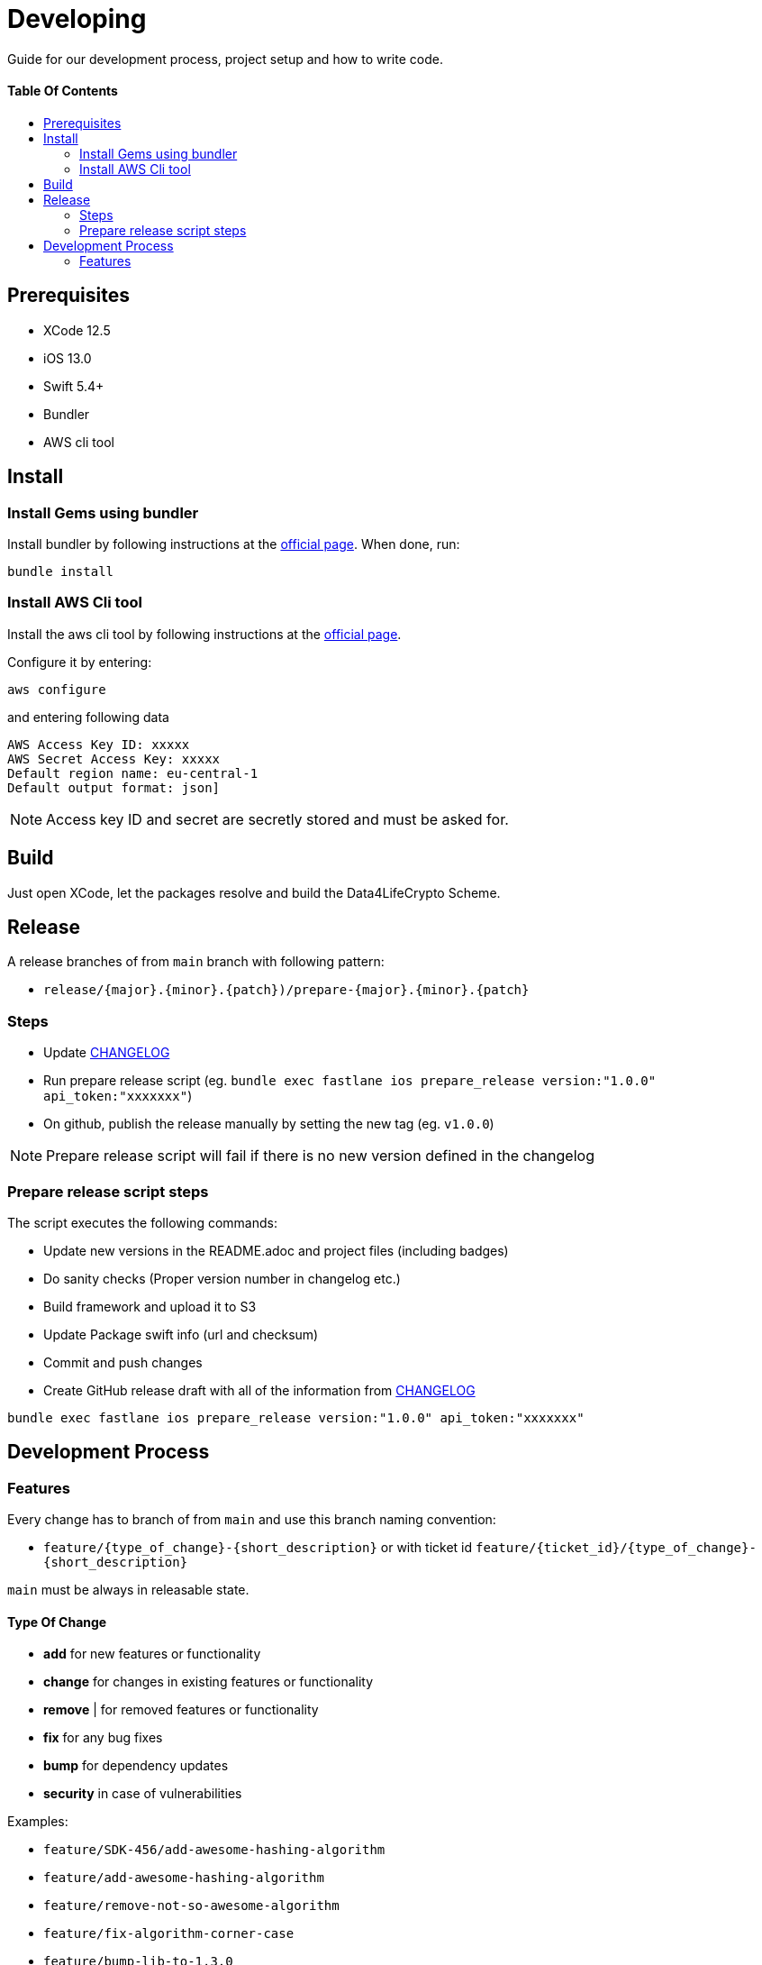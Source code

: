 = Developing
:link-repository: https://github.com/d4l-data4life/d4l-crypto-ios
:doctype: article
:toc: macro
:toclevels: 2
:toc-title:
:icons: font
:imagesdir: assets/images
ifdef::env-github[]
:warning-caption: :warning:
:caution-caption: :fire:
:important-caption: :exclamation:
:note-caption: :paperclip:
:tip-caption: :bulb:
endif::[]

Guide for our development process, project setup and how to write code.

[discrete]
==== Table Of Contents

toc::[]

== Prerequisites

* XCode 12.5
* iOS 13.0
* Swift 5.4+
* Bundler
* AWS cli tool 

== Install

=== Install Gems using bundler

Install bundler by following instructions at the link:https://bundler.io/[official page].
When done, run:

[source, bash]
----
bundle install
----


=== Install AWS Cli tool

Install the aws cli tool by following instructions at the link:https://docs.aws.amazon.com/cli/latest/userguide/install-cliv2-mac.html[official page].

Configure it by entering:

[source, bash]
----
aws configure
----

and entering following data

[source, bash]
----
AWS Access Key ID: xxxxx
AWS Secret Access Key: xxxxx
Default region name: eu-central-1
Default output format: json]
----

NOTE: Access key ID and secret are secretly stored and must be asked for.


== Build

Just open XCode, let the packages resolve and build the Data4LifeCrypto Scheme.


== Release

A release branches of from `main` branch with following pattern:

* `release/{major}.{minor}.{patch})/prepare-{major}.{minor}.{patch}`

=== Steps

* Update link:CHANGELOG.adoc[CHANGELOG]
* Run prepare release script (eg. `bundle exec fastlane ios prepare_release version:"1.0.0" api_token:"xxxxxxx"`)
* On github, publish the release manually by setting the new tag (eg. `v1.0.0`)

NOTE: Prepare release script will fail if there is no new version defined in the changelog

=== Prepare release script steps 

The script executes the following commands:

* Update new versions in the README.adoc and project files (including badges)
* Do sanity checks (Proper version number in changelog etc.)
* Build framework and upload it to S3
* Update Package swift info (url and checksum)
* Commit and push changes
* Create GitHub release draft with all of the information from link:CHANGELOG.adoc[CHANGELOG]

[source, bash]
----
bundle exec fastlane ios prepare_release version:"1.0.0" api_token:"xxxxxxx"
----

== Development Process

=== Features

Every change has to branch of from `main` and use this branch naming convention:

* `feature/{type_of_change}-{short_description}` or with ticket id `feature/{ticket_id}/{type_of_change}-{short_description}`

`main` must be always in releasable state.

==== Type Of Change

- *add* for new features or functionality
- *change* for changes in existing features or functionality
- *remove* | for removed features or functionality
- *fix* for any bug fixes
- *bump* for dependency updates
- *security* in case of vulnerabilities

Examples:

- `feature/SDK-456/add-awesome-hashing-algorithm`
- `feature/add-awesome-hashing-algorithm`
- `feature/remove-not-so-awesome-algorithm`
- `feature/fix-algorithm-corner-case`
- `feature/bump-lib-to-1.3.0`
